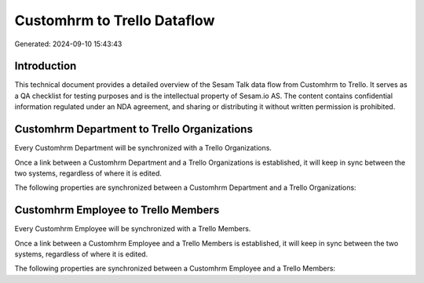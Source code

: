 ============================
Customhrm to Trello Dataflow
============================

Generated: 2024-09-10 15:43:43

Introduction
------------

This technical document provides a detailed overview of the Sesam Talk data flow from Customhrm to Trello. It serves as a QA checklist for testing purposes and is the intellectual property of Sesam.io AS. The content contains confidential information regulated under an NDA agreement, and sharing or distributing it without written permission is prohibited.

Customhrm Department to Trello Organizations
--------------------------------------------
Every Customhrm Department will be synchronized with a Trello Organizations.

Once a link between a Customhrm Department and a Trello Organizations is established, it will keep in sync between the two systems, regardless of where it is edited.

The following properties are synchronized between a Customhrm Department and a Trello Organizations:

.. list-table::
   :header-rows: 1

   * - Customhrm Department Property
     - Trello Organizations Property
     - Trello Data Type


Customhrm Employee to Trello Members
------------------------------------
Every Customhrm Employee will be synchronized with a Trello Members.

Once a link between a Customhrm Employee and a Trello Members is established, it will keep in sync between the two systems, regardless of where it is edited.

The following properties are synchronized between a Customhrm Employee and a Trello Members:

.. list-table::
   :header-rows: 1

   * - Customhrm Employee Property
     - Trello Members Property
     - Trello Data Type

